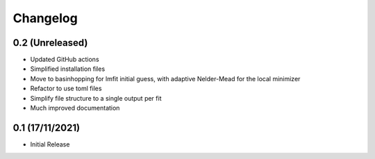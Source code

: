 #########
Changelog
#########

================
0.2 (Unreleased)
================

* Updated GitHub actions
* Simplified installation files
* Move to basinhopping for lmfit initial guess, with adaptive Nelder-Mead for the local minimizer
* Refactor to use toml files
* Simplify file structure to a single output per fit
* Much improved documentation

================
0.1 (17/11/2021)
================

* Initial Release